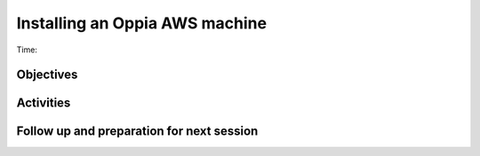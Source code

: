 Installing an Oppia AWS machine
=============================================

Time: 

Objectives
-------------


Activities
-------------

Follow up and preparation for next session
-------------------------------------------------------